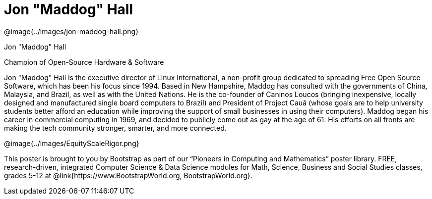 = Jon "Maddog" Hall

++++
<style>
@import url("../../../lib/pioneers.css");
</style>
++++

[.posterImage]
@image{../images/jon-maddog-hall.png}

[.name]
Jon "Maddog" Hall

[.title]
Champion of Open-Source Hardware & Software

[.text]
Jon "Maddog" Hall is the executive director of Linux International, a non-profit group dedicated to spreading Free Open Source Software, which has been his focus since 1994.  Based in New Hampshire, Maddog has consulted with the governments of China, Malaysia, and Brazil, as well as with the United Nations. He is the co-founder of Caninos Loucos (bringing inexpensive, locally designed and manufactured single board computers to Brazil) and President of Project Cauā (whose goals are to help university students better afford an education while improving the support of small businesses in using their computers). Maddog began his career in commercial computing in 1969, and decided to publicly come out as gay at the age of 61. His efforts on all fronts are making the tech community stronger, smarter, and more connected.

[.footer]
--
@image{../images/EquityScaleRigor.png}

This poster is brought to you by Bootstrap as part of our “Pioneers in Computing and Mathematics” poster library. FREE, research-driven, integrated Computer Science & Data Science modules for Math, Science, Business and Social Studies classes, grades 5-12 at @link{https://www.BootstrapWorld.org, BootstrapWorld.org}.
--
